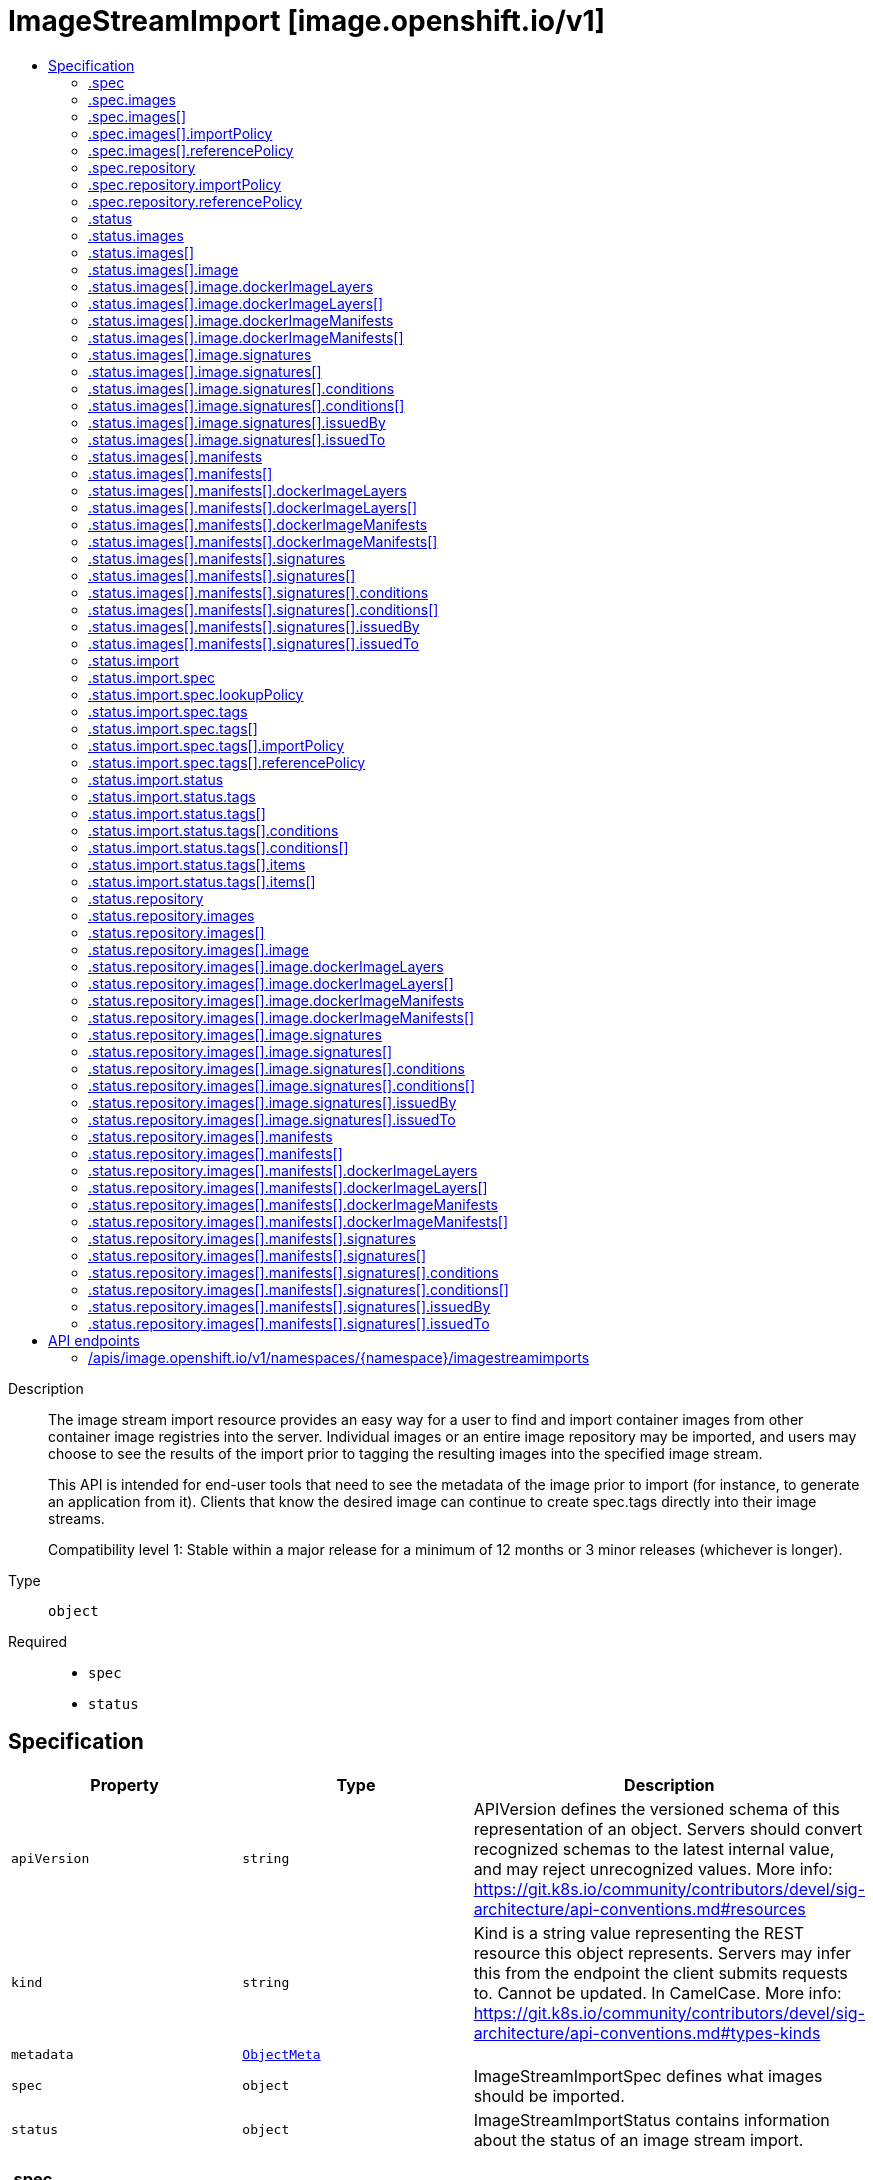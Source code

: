 // Automatically generated by 'openshift-apidocs-gen'. Do not edit.
:_mod-docs-content-type: ASSEMBLY
[id="imagestreamimport-image-openshift-io-v1"]
= ImageStreamImport [image.openshift.io/v1]
:toc: macro
:toc-title:

toc::[]


Description::
+
--
The image stream import resource provides an easy way for a user to find and import container images from other container image registries into the server. Individual images or an entire image repository may be imported, and users may choose to see the results of the import prior to tagging the resulting images into the specified image stream.

This API is intended for end-user tools that need to see the metadata of the image prior to import (for instance, to generate an application from it). Clients that know the desired image can continue to create spec.tags directly into their image streams.

Compatibility level 1: Stable within a major release for a minimum of 12 months or 3 minor releases (whichever is longer).
--

Type::
  `object`

Required::
  - `spec`
  - `status`


== Specification

[cols="1,1,1",options="header"]
|===
| Property | Type | Description

| `apiVersion`
| `string`
| APIVersion defines the versioned schema of this representation of an object. Servers should convert recognized schemas to the latest internal value, and may reject unrecognized values. More info: https://git.k8s.io/community/contributors/devel/sig-architecture/api-conventions.md#resources

| `kind`
| `string`
| Kind is a string value representing the REST resource this object represents. Servers may infer this from the endpoint the client submits requests to. Cannot be updated. In CamelCase. More info: https://git.k8s.io/community/contributors/devel/sig-architecture/api-conventions.md#types-kinds

| `metadata`
| xref:../objects/index.adoc#io.k8s.apimachinery.pkg.apis.meta.v1.ObjectMeta[`ObjectMeta`]
| 

| `spec`
| `object`
| ImageStreamImportSpec defines what images should be imported.

| `status`
| `object`
| ImageStreamImportStatus contains information about the status of an image stream import.

|===
=== .spec
Description::
+
--
ImageStreamImportSpec defines what images should be imported.
--

Type::
  `object`

Required::
  - `import`



[cols="1,1,1",options="header"]
|===
| Property | Type | Description

| `images`
| `array`
| Images are a list of individual images to import.

| `images[]`
| `object`
| ImageImportSpec describes a request to import a specific image.

| `import`
| `boolean`
| Import indicates whether to perform an import - if so, the specified tags are set on the spec and status of the image stream defined by the type meta.

| `repository`
| `object`
| RepositoryImportSpec describes a request to import images from a container image repository.

|===
=== .spec.images
Description::
+
--
Images are a list of individual images to import.
--

Type::
  `array`




=== .spec.images[]
Description::
+
--
ImageImportSpec describes a request to import a specific image.
--

Type::
  `object`

Required::
  - `from`



[cols="1,1,1",options="header"]
|===
| Property | Type | Description

| `from`
| xref:../objects/index.adoc#io.k8s.api.core.v1.ObjectReference[`ObjectReference`]
| From is the source of an image to import; only kind DockerImage is allowed

| `importPolicy`
| `object`
| TagImportPolicy controls how images related to this tag will be imported.

| `includeManifest`
| `boolean`
| IncludeManifest determines if the manifest for each image is returned in the response

| `referencePolicy`
| `object`
| TagReferencePolicy describes how pull-specs for images in this image stream tag are generated when image change triggers in deployment configs or builds are resolved. This allows the image stream author to control how images are accessed.

| `to`
| xref:../objects/index.adoc#io.k8s.api.core.v1.LocalObjectReference[`LocalObjectReference`]
| To is a tag in the current image stream to assign the imported image to, if name is not specified the default tag from from.name will be used

|===
=== .spec.images[].importPolicy
Description::
+
--
TagImportPolicy controls how images related to this tag will be imported.
--

Type::
  `object`




[cols="1,1,1",options="header"]
|===
| Property | Type | Description

| `importMode`
| `string`
| ImportMode describes how to import an image manifest.

| `insecure`
| `boolean`
| Insecure is true if the server may bypass certificate verification or connect directly over HTTP during image import.

| `scheduled`
| `boolean`
| Scheduled indicates to the server that this tag should be periodically checked to ensure it is up to date, and imported

|===
=== .spec.images[].referencePolicy
Description::
+
--
TagReferencePolicy describes how pull-specs for images in this image stream tag are generated when image change triggers in deployment configs or builds are resolved. This allows the image stream author to control how images are accessed.
--

Type::
  `object`

Required::
  - `type`



[cols="1,1,1",options="header"]
|===
| Property | Type | Description

| `type`
| `string`
| Type determines how the image pull spec should be transformed when the image stream tag is used in deployment config triggers or new builds. The default value is `Source`, indicating the original location of the image should be used (if imported). The user may also specify `Local`, indicating that the pull spec should point to the integrated container image registry and leverage the registry's ability to proxy the pull to an upstream registry. `Local` allows the credentials used to pull this image to be managed from the image stream's namespace, so others on the platform can access a remote image but have no access to the remote secret. It also allows the image layers to be mirrored into the local registry which the images can still be pulled even if the upstream registry is unavailable.

|===
=== .spec.repository
Description::
+
--
RepositoryImportSpec describes a request to import images from a container image repository.
--

Type::
  `object`

Required::
  - `from`



[cols="1,1,1",options="header"]
|===
| Property | Type | Description

| `from`
| xref:../objects/index.adoc#io.k8s.api.core.v1.ObjectReference[`ObjectReference`]
| From is the source for the image repository to import; only kind DockerImage and a name of a container image repository is allowed

| `importPolicy`
| `object`
| TagImportPolicy controls how images related to this tag will be imported.

| `includeManifest`
| `boolean`
| IncludeManifest determines if the manifest for each image is returned in the response

| `referencePolicy`
| `object`
| TagReferencePolicy describes how pull-specs for images in this image stream tag are generated when image change triggers in deployment configs or builds are resolved. This allows the image stream author to control how images are accessed.

|===
=== .spec.repository.importPolicy
Description::
+
--
TagImportPolicy controls how images related to this tag will be imported.
--

Type::
  `object`




[cols="1,1,1",options="header"]
|===
| Property | Type | Description

| `importMode`
| `string`
| ImportMode describes how to import an image manifest.

| `insecure`
| `boolean`
| Insecure is true if the server may bypass certificate verification or connect directly over HTTP during image import.

| `scheduled`
| `boolean`
| Scheduled indicates to the server that this tag should be periodically checked to ensure it is up to date, and imported

|===
=== .spec.repository.referencePolicy
Description::
+
--
TagReferencePolicy describes how pull-specs for images in this image stream tag are generated when image change triggers in deployment configs or builds are resolved. This allows the image stream author to control how images are accessed.
--

Type::
  `object`

Required::
  - `type`



[cols="1,1,1",options="header"]
|===
| Property | Type | Description

| `type`
| `string`
| Type determines how the image pull spec should be transformed when the image stream tag is used in deployment config triggers or new builds. The default value is `Source`, indicating the original location of the image should be used (if imported). The user may also specify `Local`, indicating that the pull spec should point to the integrated container image registry and leverage the registry's ability to proxy the pull to an upstream registry. `Local` allows the credentials used to pull this image to be managed from the image stream's namespace, so others on the platform can access a remote image but have no access to the remote secret. It also allows the image layers to be mirrored into the local registry which the images can still be pulled even if the upstream registry is unavailable.

|===
=== .status
Description::
+
--
ImageStreamImportStatus contains information about the status of an image stream import.
--

Type::
  `object`




[cols="1,1,1",options="header"]
|===
| Property | Type | Description

| `images`
| `array`
| Images is set with the result of importing spec.images

| `images[]`
| `object`
| ImageImportStatus describes the result of an image import.

| `import`
| `object`
| An ImageStream stores a mapping of tags to images, metadata overrides that are applied when images are tagged in a stream, and an optional reference to a container image repository on a registry. Users typically update the spec.tags field to point to external images which are imported from container registries using credentials in your namespace with the pull secret type, or to existing image stream tags and images which are immediately accessible for tagging or pulling. The history of images applied to a tag is visible in the status.tags field and any user who can view an image stream is allowed to tag that image into their own image streams. Access to pull images from the integrated registry is granted by having the "get imagestreams/layers" permission on a given image stream. Users may remove a tag by deleting the imagestreamtag resource, which causes both spec and status for that tag to be removed. Image stream history is retained until an administrator runs the prune operation, which removes references that are no longer in use. To preserve a historical image, ensure there is a tag in spec pointing to that image by its digest.

Compatibility level 1: Stable within a major release for a minimum of 12 months or 3 minor releases (whichever is longer).

| `repository`
| `object`
| RepositoryImportStatus describes the result of an image repository import

|===
=== .status.images
Description::
+
--
Images is set with the result of importing spec.images
--

Type::
  `array`




=== .status.images[]
Description::
+
--
ImageImportStatus describes the result of an image import.
--

Type::
  `object`

Required::
  - `status`



[cols="1,1,1",options="header"]
|===
| Property | Type | Description

| `image`
| `object`
| Image is an immutable representation of a container image and metadata at a point in time. Images are named by taking a hash of their contents (metadata and content) and any change in format, content, or metadata results in a new name. The images resource is primarily for use by cluster administrators and integrations like the cluster image registry - end users instead access images via the imagestreamtags or imagestreamimages resources. While image metadata is stored in the API, any integration that implements the container image registry API must provide its own storage for the raw manifest data, image config, and layer contents.

Compatibility level 1: Stable within a major release for a minimum of 12 months or 3 minor releases (whichever is longer).

| `manifests`
| `array`
| Manifests holds sub-manifests metadata when importing a manifest list

| `manifests[]`
| `object`
| Image is an immutable representation of a container image and metadata at a point in time. Images are named by taking a hash of their contents (metadata and content) and any change in format, content, or metadata results in a new name. The images resource is primarily for use by cluster administrators and integrations like the cluster image registry - end users instead access images via the imagestreamtags or imagestreamimages resources. While image metadata is stored in the API, any integration that implements the container image registry API must provide its own storage for the raw manifest data, image config, and layer contents.

Compatibility level 1: Stable within a major release for a minimum of 12 months or 3 minor releases (whichever is longer).

| `status`
| xref:../objects/index.adoc#io.k8s.apimachinery.pkg.apis.meta.v1.Status[`Status`]
| Status is the status of the image import, including errors encountered while retrieving the image

| `tag`
| `string`
| Tag is the tag this image was located under, if any

|===
=== .status.images[].image
Description::
+
--
Image is an immutable representation of a container image and metadata at a point in time. Images are named by taking a hash of their contents (metadata and content) and any change in format, content, or metadata results in a new name. The images resource is primarily for use by cluster administrators and integrations like the cluster image registry - end users instead access images via the imagestreamtags or imagestreamimages resources. While image metadata is stored in the API, any integration that implements the container image registry API must provide its own storage for the raw manifest data, image config, and layer contents.

Compatibility level 1: Stable within a major release for a minimum of 12 months or 3 minor releases (whichever is longer).
--

Type::
  `object`




[cols="1,1,1",options="header"]
|===
| Property | Type | Description

| `apiVersion`
| `string`
| APIVersion defines the versioned schema of this representation of an object. Servers should convert recognized schemas to the latest internal value, and may reject unrecognized values. More info: https://git.k8s.io/community/contributors/devel/sig-architecture/api-conventions.md#resources

| `dockerImageConfig`
| `string`
| DockerImageConfig is a JSON blob that the runtime uses to set up the container. This is a part of manifest schema v2. Will not be set when the image represents a manifest list.

| `dockerImageLayers`
| `array`
| DockerImageLayers represents the layers in the image. May not be set if the image does not define that data or if the image represents a manifest list.

| `dockerImageLayers[]`
| `object`
| ImageLayer represents a single layer of the image. Some images may have multiple layers. Some may have none.

| `dockerImageManifest`
| `string`
| DockerImageManifest is the raw JSON of the manifest

| `dockerImageManifestMediaType`
| `string`
| DockerImageManifestMediaType specifies the mediaType of manifest. This is a part of manifest schema v2.

| `dockerImageManifests`
| `array`
| DockerImageManifests holds information about sub-manifests when the image represents a manifest list. When this field is present, no DockerImageLayers should be specified.

| `dockerImageManifests[]`
| `object`
| ImageManifest represents sub-manifests of a manifest list. The Digest field points to a regular Image object.

| `dockerImageMetadata`
| xref:../objects/index.adoc#io.k8s.apimachinery.pkg.runtime.RawExtension[`RawExtension`]
| DockerImageMetadata contains metadata about this image

| `dockerImageMetadataVersion`
| `string`
| DockerImageMetadataVersion conveys the version of the object, which if empty defaults to "1.0"

| `dockerImageReference`
| `string`
| DockerImageReference is the string that can be used to pull this image.

| `dockerImageSignatures`
| `array (string)`
| DockerImageSignatures provides the signatures as opaque blobs. This is a part of manifest schema v1.

| `kind`
| `string`
| Kind is a string value representing the REST resource this object represents. Servers may infer this from the endpoint the client submits requests to. Cannot be updated. In CamelCase. More info: https://git.k8s.io/community/contributors/devel/sig-architecture/api-conventions.md#types-kinds

| `metadata`
| xref:../objects/index.adoc#io.k8s.apimachinery.pkg.apis.meta.v1.ObjectMeta[`ObjectMeta`]
| 

| `signatures`
| `array`
| Signatures holds all signatures of the image.

| `signatures[]`
| `object`
| ImageSignature holds a signature of an image. It allows to verify image identity and possibly other claims as long as the signature is trusted. Based on this information it is possible to restrict runnable images to those matching cluster-wide policy. Mandatory fields should be parsed by clients doing image verification. The others are parsed from signature's content by the server. They serve just an informative purpose.

Compatibility level 1: Stable within a major release for a minimum of 12 months or 3 minor releases (whichever is longer).

|===
=== .status.images[].image.dockerImageLayers
Description::
+
--
DockerImageLayers represents the layers in the image. May not be set if the image does not define that data or if the image represents a manifest list.
--

Type::
  `array`




=== .status.images[].image.dockerImageLayers[]
Description::
+
--
ImageLayer represents a single layer of the image. Some images may have multiple layers. Some may have none.
--

Type::
  `object`

Required::
  - `name`
  - `size`
  - `mediaType`



[cols="1,1,1",options="header"]
|===
| Property | Type | Description

| `mediaType`
| `string`
| MediaType of the referenced object.

| `name`
| `string`
| Name of the layer as defined by the underlying store.

| `size`
| `integer`
| Size of the layer in bytes as defined by the underlying store.

|===
=== .status.images[].image.dockerImageManifests
Description::
+
--
DockerImageManifests holds information about sub-manifests when the image represents a manifest list. When this field is present, no DockerImageLayers should be specified.
--

Type::
  `array`




=== .status.images[].image.dockerImageManifests[]
Description::
+
--
ImageManifest represents sub-manifests of a manifest list. The Digest field points to a regular Image object.
--

Type::
  `object`

Required::
  - `digest`
  - `mediaType`
  - `manifestSize`
  - `architecture`
  - `os`



[cols="1,1,1",options="header"]
|===
| Property | Type | Description

| `architecture`
| `string`
| Architecture specifies the supported CPU architecture, for example `amd64` or `ppc64le`.

| `digest`
| `string`
| Digest is the unique identifier for the manifest. It refers to an Image object.

| `manifestSize`
| `integer`
| ManifestSize represents the size of the raw object contents, in bytes.

| `mediaType`
| `string`
| MediaType defines the type of the manifest, possible values are application/vnd.oci.image.manifest.v1+json, application/vnd.docker.distribution.manifest.v2+json or application/vnd.docker.distribution.manifest.v1+json.

| `os`
| `string`
| OS specifies the operating system, for example `linux`.

| `variant`
| `string`
| Variant is an optional field repreenting a variant of the CPU, for example v6 to specify a particular CPU variant of the ARM CPU.

|===
=== .status.images[].image.signatures
Description::
+
--
Signatures holds all signatures of the image.
--

Type::
  `array`




=== .status.images[].image.signatures[]
Description::
+
--
ImageSignature holds a signature of an image. It allows to verify image identity and possibly other claims as long as the signature is trusted. Based on this information it is possible to restrict runnable images to those matching cluster-wide policy. Mandatory fields should be parsed by clients doing image verification. The others are parsed from signature's content by the server. They serve just an informative purpose.

Compatibility level 1: Stable within a major release for a minimum of 12 months or 3 minor releases (whichever is longer).
--

Type::
  `object`

Required::
  - `type`
  - `content`



[cols="1,1,1",options="header"]
|===
| Property | Type | Description

| `apiVersion`
| `string`
| APIVersion defines the versioned schema of this representation of an object. Servers should convert recognized schemas to the latest internal value, and may reject unrecognized values. More info: https://git.k8s.io/community/contributors/devel/sig-architecture/api-conventions.md#resources

| `conditions`
| `array`
| Conditions represent the latest available observations of a signature's current state.

| `conditions[]`
| `object`
| SignatureCondition describes an image signature condition of particular kind at particular probe time.

| `content`
| `string`
| Required: An opaque binary string which is an image's signature.

| `created`
| xref:../objects/index.adoc#io.k8s.apimachinery.pkg.apis.meta.v1.Time[`Time`]
| If specified, it is the time of signature's creation.

| `imageIdentity`
| `string`
| A human readable string representing image's identity. It could be a product name and version, or an image pull spec (e.g. "registry.access.redhat.com/rhel7/rhel:7.2").

| `issuedBy`
| `object`
| SignatureIssuer holds information about an issuer of signing certificate or key.

| `issuedTo`
| `object`
| SignatureSubject holds information about a person or entity who created the signature.

| `kind`
| `string`
| Kind is a string value representing the REST resource this object represents. Servers may infer this from the endpoint the client submits requests to. Cannot be updated. In CamelCase. More info: https://git.k8s.io/community/contributors/devel/sig-architecture/api-conventions.md#types-kinds

| `metadata`
| xref:../objects/index.adoc#io.k8s.apimachinery.pkg.apis.meta.v1.ObjectMeta[`ObjectMeta`]
| 

| `signedClaims`
| `object (string)`
| Contains claims from the signature.

| `type`
| `string`
| Required: Describes a type of stored blob.

|===
=== .status.images[].image.signatures[].conditions
Description::
+
--
Conditions represent the latest available observations of a signature's current state.
--

Type::
  `array`




=== .status.images[].image.signatures[].conditions[]
Description::
+
--
SignatureCondition describes an image signature condition of particular kind at particular probe time.
--

Type::
  `object`

Required::
  - `type`
  - `status`



[cols="1,1,1",options="header"]
|===
| Property | Type | Description

| `lastProbeTime`
| xref:../objects/index.adoc#io.k8s.apimachinery.pkg.apis.meta.v1.Time[`Time`]
| Last time the condition was checked.

| `lastTransitionTime`
| xref:../objects/index.adoc#io.k8s.apimachinery.pkg.apis.meta.v1.Time[`Time`]
| Last time the condition transit from one status to another.

| `message`
| `string`
| Human readable message indicating details about last transition.

| `reason`
| `string`
| (brief) reason for the condition's last transition.

| `status`
| `string`
| Status of the condition, one of True, False, Unknown.

| `type`
| `string`
| Type of signature condition, Complete or Failed.

|===
=== .status.images[].image.signatures[].issuedBy
Description::
+
--
SignatureIssuer holds information about an issuer of signing certificate or key.
--

Type::
  `object`




[cols="1,1,1",options="header"]
|===
| Property | Type | Description

| `commonName`
| `string`
| Common name (e.g. openshift-signing-service).

| `organization`
| `string`
| Organization name.

|===
=== .status.images[].image.signatures[].issuedTo
Description::
+
--
SignatureSubject holds information about a person or entity who created the signature.
--

Type::
  `object`

Required::
  - `publicKeyID`



[cols="1,1,1",options="header"]
|===
| Property | Type | Description

| `commonName`
| `string`
| Common name (e.g. openshift-signing-service).

| `organization`
| `string`
| Organization name.

| `publicKeyID`
| `string`
| If present, it is a human readable key id of public key belonging to the subject used to verify image signature. It should contain at least 64 lowest bits of public key's fingerprint (e.g. 0x685ebe62bf278440).

|===
=== .status.images[].manifests
Description::
+
--
Manifests holds sub-manifests metadata when importing a manifest list
--

Type::
  `array`




=== .status.images[].manifests[]
Description::
+
--
Image is an immutable representation of a container image and metadata at a point in time. Images are named by taking a hash of their contents (metadata and content) and any change in format, content, or metadata results in a new name. The images resource is primarily for use by cluster administrators and integrations like the cluster image registry - end users instead access images via the imagestreamtags or imagestreamimages resources. While image metadata is stored in the API, any integration that implements the container image registry API must provide its own storage for the raw manifest data, image config, and layer contents.

Compatibility level 1: Stable within a major release for a minimum of 12 months or 3 minor releases (whichever is longer).
--

Type::
  `object`




[cols="1,1,1",options="header"]
|===
| Property | Type | Description

| `apiVersion`
| `string`
| APIVersion defines the versioned schema of this representation of an object. Servers should convert recognized schemas to the latest internal value, and may reject unrecognized values. More info: https://git.k8s.io/community/contributors/devel/sig-architecture/api-conventions.md#resources

| `dockerImageConfig`
| `string`
| DockerImageConfig is a JSON blob that the runtime uses to set up the container. This is a part of manifest schema v2. Will not be set when the image represents a manifest list.

| `dockerImageLayers`
| `array`
| DockerImageLayers represents the layers in the image. May not be set if the image does not define that data or if the image represents a manifest list.

| `dockerImageLayers[]`
| `object`
| ImageLayer represents a single layer of the image. Some images may have multiple layers. Some may have none.

| `dockerImageManifest`
| `string`
| DockerImageManifest is the raw JSON of the manifest

| `dockerImageManifestMediaType`
| `string`
| DockerImageManifestMediaType specifies the mediaType of manifest. This is a part of manifest schema v2.

| `dockerImageManifests`
| `array`
| DockerImageManifests holds information about sub-manifests when the image represents a manifest list. When this field is present, no DockerImageLayers should be specified.

| `dockerImageManifests[]`
| `object`
| ImageManifest represents sub-manifests of a manifest list. The Digest field points to a regular Image object.

| `dockerImageMetadata`
| xref:../objects/index.adoc#io.k8s.apimachinery.pkg.runtime.RawExtension[`RawExtension`]
| DockerImageMetadata contains metadata about this image

| `dockerImageMetadataVersion`
| `string`
| DockerImageMetadataVersion conveys the version of the object, which if empty defaults to "1.0"

| `dockerImageReference`
| `string`
| DockerImageReference is the string that can be used to pull this image.

| `dockerImageSignatures`
| `array (string)`
| DockerImageSignatures provides the signatures as opaque blobs. This is a part of manifest schema v1.

| `kind`
| `string`
| Kind is a string value representing the REST resource this object represents. Servers may infer this from the endpoint the client submits requests to. Cannot be updated. In CamelCase. More info: https://git.k8s.io/community/contributors/devel/sig-architecture/api-conventions.md#types-kinds

| `metadata`
| xref:../objects/index.adoc#io.k8s.apimachinery.pkg.apis.meta.v1.ObjectMeta[`ObjectMeta`]
| 

| `signatures`
| `array`
| Signatures holds all signatures of the image.

| `signatures[]`
| `object`
| ImageSignature holds a signature of an image. It allows to verify image identity and possibly other claims as long as the signature is trusted. Based on this information it is possible to restrict runnable images to those matching cluster-wide policy. Mandatory fields should be parsed by clients doing image verification. The others are parsed from signature's content by the server. They serve just an informative purpose.

Compatibility level 1: Stable within a major release for a minimum of 12 months or 3 minor releases (whichever is longer).

|===
=== .status.images[].manifests[].dockerImageLayers
Description::
+
--
DockerImageLayers represents the layers in the image. May not be set if the image does not define that data or if the image represents a manifest list.
--

Type::
  `array`




=== .status.images[].manifests[].dockerImageLayers[]
Description::
+
--
ImageLayer represents a single layer of the image. Some images may have multiple layers. Some may have none.
--

Type::
  `object`

Required::
  - `name`
  - `size`
  - `mediaType`



[cols="1,1,1",options="header"]
|===
| Property | Type | Description

| `mediaType`
| `string`
| MediaType of the referenced object.

| `name`
| `string`
| Name of the layer as defined by the underlying store.

| `size`
| `integer`
| Size of the layer in bytes as defined by the underlying store.

|===
=== .status.images[].manifests[].dockerImageManifests
Description::
+
--
DockerImageManifests holds information about sub-manifests when the image represents a manifest list. When this field is present, no DockerImageLayers should be specified.
--

Type::
  `array`




=== .status.images[].manifests[].dockerImageManifests[]
Description::
+
--
ImageManifest represents sub-manifests of a manifest list. The Digest field points to a regular Image object.
--

Type::
  `object`

Required::
  - `digest`
  - `mediaType`
  - `manifestSize`
  - `architecture`
  - `os`



[cols="1,1,1",options="header"]
|===
| Property | Type | Description

| `architecture`
| `string`
| Architecture specifies the supported CPU architecture, for example `amd64` or `ppc64le`.

| `digest`
| `string`
| Digest is the unique identifier for the manifest. It refers to an Image object.

| `manifestSize`
| `integer`
| ManifestSize represents the size of the raw object contents, in bytes.

| `mediaType`
| `string`
| MediaType defines the type of the manifest, possible values are application/vnd.oci.image.manifest.v1+json, application/vnd.docker.distribution.manifest.v2+json or application/vnd.docker.distribution.manifest.v1+json.

| `os`
| `string`
| OS specifies the operating system, for example `linux`.

| `variant`
| `string`
| Variant is an optional field repreenting a variant of the CPU, for example v6 to specify a particular CPU variant of the ARM CPU.

|===
=== .status.images[].manifests[].signatures
Description::
+
--
Signatures holds all signatures of the image.
--

Type::
  `array`




=== .status.images[].manifests[].signatures[]
Description::
+
--
ImageSignature holds a signature of an image. It allows to verify image identity and possibly other claims as long as the signature is trusted. Based on this information it is possible to restrict runnable images to those matching cluster-wide policy. Mandatory fields should be parsed by clients doing image verification. The others are parsed from signature's content by the server. They serve just an informative purpose.

Compatibility level 1: Stable within a major release for a minimum of 12 months or 3 minor releases (whichever is longer).
--

Type::
  `object`

Required::
  - `type`
  - `content`



[cols="1,1,1",options="header"]
|===
| Property | Type | Description

| `apiVersion`
| `string`
| APIVersion defines the versioned schema of this representation of an object. Servers should convert recognized schemas to the latest internal value, and may reject unrecognized values. More info: https://git.k8s.io/community/contributors/devel/sig-architecture/api-conventions.md#resources

| `conditions`
| `array`
| Conditions represent the latest available observations of a signature's current state.

| `conditions[]`
| `object`
| SignatureCondition describes an image signature condition of particular kind at particular probe time.

| `content`
| `string`
| Required: An opaque binary string which is an image's signature.

| `created`
| xref:../objects/index.adoc#io.k8s.apimachinery.pkg.apis.meta.v1.Time[`Time`]
| If specified, it is the time of signature's creation.

| `imageIdentity`
| `string`
| A human readable string representing image's identity. It could be a product name and version, or an image pull spec (e.g. "registry.access.redhat.com/rhel7/rhel:7.2").

| `issuedBy`
| `object`
| SignatureIssuer holds information about an issuer of signing certificate or key.

| `issuedTo`
| `object`
| SignatureSubject holds information about a person or entity who created the signature.

| `kind`
| `string`
| Kind is a string value representing the REST resource this object represents. Servers may infer this from the endpoint the client submits requests to. Cannot be updated. In CamelCase. More info: https://git.k8s.io/community/contributors/devel/sig-architecture/api-conventions.md#types-kinds

| `metadata`
| xref:../objects/index.adoc#io.k8s.apimachinery.pkg.apis.meta.v1.ObjectMeta[`ObjectMeta`]
| 

| `signedClaims`
| `object (string)`
| Contains claims from the signature.

| `type`
| `string`
| Required: Describes a type of stored blob.

|===
=== .status.images[].manifests[].signatures[].conditions
Description::
+
--
Conditions represent the latest available observations of a signature's current state.
--

Type::
  `array`




=== .status.images[].manifests[].signatures[].conditions[]
Description::
+
--
SignatureCondition describes an image signature condition of particular kind at particular probe time.
--

Type::
  `object`

Required::
  - `type`
  - `status`



[cols="1,1,1",options="header"]
|===
| Property | Type | Description

| `lastProbeTime`
| xref:../objects/index.adoc#io.k8s.apimachinery.pkg.apis.meta.v1.Time[`Time`]
| Last time the condition was checked.

| `lastTransitionTime`
| xref:../objects/index.adoc#io.k8s.apimachinery.pkg.apis.meta.v1.Time[`Time`]
| Last time the condition transit from one status to another.

| `message`
| `string`
| Human readable message indicating details about last transition.

| `reason`
| `string`
| (brief) reason for the condition's last transition.

| `status`
| `string`
| Status of the condition, one of True, False, Unknown.

| `type`
| `string`
| Type of signature condition, Complete or Failed.

|===
=== .status.images[].manifests[].signatures[].issuedBy
Description::
+
--
SignatureIssuer holds information about an issuer of signing certificate or key.
--

Type::
  `object`




[cols="1,1,1",options="header"]
|===
| Property | Type | Description

| `commonName`
| `string`
| Common name (e.g. openshift-signing-service).

| `organization`
| `string`
| Organization name.

|===
=== .status.images[].manifests[].signatures[].issuedTo
Description::
+
--
SignatureSubject holds information about a person or entity who created the signature.
--

Type::
  `object`

Required::
  - `publicKeyID`



[cols="1,1,1",options="header"]
|===
| Property | Type | Description

| `commonName`
| `string`
| Common name (e.g. openshift-signing-service).

| `organization`
| `string`
| Organization name.

| `publicKeyID`
| `string`
| If present, it is a human readable key id of public key belonging to the subject used to verify image signature. It should contain at least 64 lowest bits of public key's fingerprint (e.g. 0x685ebe62bf278440).

|===
=== .status.import
Description::
+
--
An ImageStream stores a mapping of tags to images, metadata overrides that are applied when images are tagged in a stream, and an optional reference to a container image repository on a registry. Users typically update the spec.tags field to point to external images which are imported from container registries using credentials in your namespace with the pull secret type, or to existing image stream tags and images which are immediately accessible for tagging or pulling. The history of images applied to a tag is visible in the status.tags field and any user who can view an image stream is allowed to tag that image into their own image streams. Access to pull images from the integrated registry is granted by having the "get imagestreams/layers" permission on a given image stream. Users may remove a tag by deleting the imagestreamtag resource, which causes both spec and status for that tag to be removed. Image stream history is retained until an administrator runs the prune operation, which removes references that are no longer in use. To preserve a historical image, ensure there is a tag in spec pointing to that image by its digest.

Compatibility level 1: Stable within a major release for a minimum of 12 months or 3 minor releases (whichever is longer).
--

Type::
  `object`




[cols="1,1,1",options="header"]
|===
| Property | Type | Description

| `apiVersion`
| `string`
| APIVersion defines the versioned schema of this representation of an object. Servers should convert recognized schemas to the latest internal value, and may reject unrecognized values. More info: https://git.k8s.io/community/contributors/devel/sig-architecture/api-conventions.md#resources

| `kind`
| `string`
| Kind is a string value representing the REST resource this object represents. Servers may infer this from the endpoint the client submits requests to. Cannot be updated. In CamelCase. More info: https://git.k8s.io/community/contributors/devel/sig-architecture/api-conventions.md#types-kinds

| `metadata`
| xref:../objects/index.adoc#io.k8s.apimachinery.pkg.apis.meta.v1.ObjectMeta[`ObjectMeta`]
| 

| `spec`
| `object`
| ImageStreamSpec represents options for ImageStreams.

| `status`
| `object`
| ImageStreamStatus contains information about the state of this image stream.

|===
=== .status.import.spec
Description::
+
--
ImageStreamSpec represents options for ImageStreams.
--

Type::
  `object`




[cols="1,1,1",options="header"]
|===
| Property | Type | Description

| `dockerImageRepository`
| `string`
| dockerImageRepository is optional, if specified this stream is backed by a container repository on this server Deprecated: This field is deprecated as of v3.7 and will be removed in a future release. Specify the source for the tags to be imported in each tag via the spec.tags.from reference instead.

| `lookupPolicy`
| `object`
| ImageLookupPolicy describes how an image stream can be used to override the image references used by pods, builds, and other resources in a namespace.

| `tags`
| `array`
| tags map arbitrary string values to specific image locators

| `tags[]`
| `object`
| TagReference specifies optional annotations for images using this tag and an optional reference to an ImageStreamTag, ImageStreamImage, or DockerImage this tag should track.

|===
=== .status.import.spec.lookupPolicy
Description::
+
--
ImageLookupPolicy describes how an image stream can be used to override the image references used by pods, builds, and other resources in a namespace.
--

Type::
  `object`

Required::
  - `local`



[cols="1,1,1",options="header"]
|===
| Property | Type | Description

| `local`
| `boolean`
| local will change the docker short image references (like "mysql" or "php:latest") on objects in this namespace to the image ID whenever they match this image stream, instead of reaching out to a remote registry. The name will be fully qualified to an image ID if found. The tag's referencePolicy is taken into account on the replaced value. Only works within the current namespace.

|===
=== .status.import.spec.tags
Description::
+
--
tags map arbitrary string values to specific image locators
--

Type::
  `array`




=== .status.import.spec.tags[]
Description::
+
--
TagReference specifies optional annotations for images using this tag and an optional reference to an ImageStreamTag, ImageStreamImage, or DockerImage this tag should track.
--

Type::
  `object`

Required::
  - `name`



[cols="1,1,1",options="header"]
|===
| Property | Type | Description

| `annotations`
| `object (string)`
| Optional; if specified, annotations that are applied to images retrieved via ImageStreamTags.

| `from`
| xref:../objects/index.adoc#io.k8s.api.core.v1.ObjectReference[`ObjectReference`]
| Optional; if specified, a reference to another image that this tag should point to. Valid values are ImageStreamTag, ImageStreamImage, and DockerImage.  ImageStreamTag references can only reference a tag within this same ImageStream.

| `generation`
| `integer`
| Generation is a counter that tracks mutations to the spec tag (user intent). When a tag reference is changed the generation is set to match the current stream generation (which is incremented every time spec is changed). Other processes in the system like the image importer observe that the generation of spec tag is newer than the generation recorded in the status and use that as a trigger to import the newest remote tag. To trigger a new import, clients may set this value to zero which will reset the generation to the latest stream generation. Legacy clients will send this value as nil which will be merged with the current tag generation.

| `importPolicy`
| `object`
| TagImportPolicy controls how images related to this tag will be imported.

| `name`
| `string`
| Name of the tag

| `reference`
| `boolean`
| Reference states if the tag will be imported. Default value is false, which means the tag will be imported.

| `referencePolicy`
| `object`
| TagReferencePolicy describes how pull-specs for images in this image stream tag are generated when image change triggers in deployment configs or builds are resolved. This allows the image stream author to control how images are accessed.

|===
=== .status.import.spec.tags[].importPolicy
Description::
+
--
TagImportPolicy controls how images related to this tag will be imported.
--

Type::
  `object`




[cols="1,1,1",options="header"]
|===
| Property | Type | Description

| `importMode`
| `string`
| ImportMode describes how to import an image manifest.

| `insecure`
| `boolean`
| Insecure is true if the server may bypass certificate verification or connect directly over HTTP during image import.

| `scheduled`
| `boolean`
| Scheduled indicates to the server that this tag should be periodically checked to ensure it is up to date, and imported

|===
=== .status.import.spec.tags[].referencePolicy
Description::
+
--
TagReferencePolicy describes how pull-specs for images in this image stream tag are generated when image change triggers in deployment configs or builds are resolved. This allows the image stream author to control how images are accessed.
--

Type::
  `object`

Required::
  - `type`



[cols="1,1,1",options="header"]
|===
| Property | Type | Description

| `type`
| `string`
| Type determines how the image pull spec should be transformed when the image stream tag is used in deployment config triggers or new builds. The default value is `Source`, indicating the original location of the image should be used (if imported). The user may also specify `Local`, indicating that the pull spec should point to the integrated container image registry and leverage the registry's ability to proxy the pull to an upstream registry. `Local` allows the credentials used to pull this image to be managed from the image stream's namespace, so others on the platform can access a remote image but have no access to the remote secret. It also allows the image layers to be mirrored into the local registry which the images can still be pulled even if the upstream registry is unavailable.

|===
=== .status.import.status
Description::
+
--
ImageStreamStatus contains information about the state of this image stream.
--

Type::
  `object`

Required::
  - `dockerImageRepository`



[cols="1,1,1",options="header"]
|===
| Property | Type | Description

| `dockerImageRepository`
| `string`
| DockerImageRepository represents the effective location this stream may be accessed at. May be empty until the server determines where the repository is located

| `publicDockerImageRepository`
| `string`
| PublicDockerImageRepository represents the public location from where the image can be pulled outside the cluster. This field may be empty if the administrator has not exposed the integrated registry externally.

| `tags`
| `array`
| Tags are a historical record of images associated with each tag. The first entry in the TagEvent array is the currently tagged image.

| `tags[]`
| `object`
| NamedTagEventList relates a tag to its image history.

|===
=== .status.import.status.tags
Description::
+
--
Tags are a historical record of images associated with each tag. The first entry in the TagEvent array is the currently tagged image.
--

Type::
  `array`




=== .status.import.status.tags[]
Description::
+
--
NamedTagEventList relates a tag to its image history.
--

Type::
  `object`

Required::
  - `tag`
  - `items`



[cols="1,1,1",options="header"]
|===
| Property | Type | Description

| `conditions`
| `array`
| Conditions is an array of conditions that apply to the tag event list.

| `conditions[]`
| `object`
| TagEventCondition contains condition information for a tag event.

| `items`
| `array`
| Standard object's metadata.

| `items[]`
| `object`
| TagEvent is used by ImageStreamStatus to keep a historical record of images associated with a tag.

| `tag`
| `string`
| Tag is the tag for which the history is recorded

|===
=== .status.import.status.tags[].conditions
Description::
+
--
Conditions is an array of conditions that apply to the tag event list.
--

Type::
  `array`




=== .status.import.status.tags[].conditions[]
Description::
+
--
TagEventCondition contains condition information for a tag event.
--

Type::
  `object`

Required::
  - `type`
  - `status`
  - `generation`



[cols="1,1,1",options="header"]
|===
| Property | Type | Description

| `generation`
| `integer`
| Generation is the spec tag generation that this status corresponds to

| `lastTransitionTime`
| xref:../objects/index.adoc#io.k8s.apimachinery.pkg.apis.meta.v1.Time[`Time`]
| LastTransitionTIme is the time the condition transitioned from one status to another.

| `message`
| `string`
| Message is a human readable description of the details about last transition, complementing reason.

| `reason`
| `string`
| Reason is a brief machine readable explanation for the condition's last transition.

| `status`
| `string`
| Status of the condition, one of True, False, Unknown.

| `type`
| `string`
| Type of tag event condition, currently only ImportSuccess

|===
=== .status.import.status.tags[].items
Description::
+
--
Standard object's metadata.
--

Type::
  `array`




=== .status.import.status.tags[].items[]
Description::
+
--
TagEvent is used by ImageStreamStatus to keep a historical record of images associated with a tag.
--

Type::
  `object`

Required::
  - `created`
  - `dockerImageReference`
  - `image`
  - `generation`



[cols="1,1,1",options="header"]
|===
| Property | Type | Description

| `created`
| xref:../objects/index.adoc#io.k8s.apimachinery.pkg.apis.meta.v1.Time[`Time`]
| Created holds the time the TagEvent was created

| `dockerImageReference`
| `string`
| DockerImageReference is the string that can be used to pull this image

| `generation`
| `integer`
| Generation is the spec tag generation that resulted in this tag being updated

| `image`
| `string`
| Image is the image

|===
=== .status.repository
Description::
+
--
RepositoryImportStatus describes the result of an image repository import
--

Type::
  `object`




[cols="1,1,1",options="header"]
|===
| Property | Type | Description

| `additionalTags`
| `array (string)`
| AdditionalTags are tags that exist in the repository but were not imported because a maximum limit of automatic imports was applied.

| `images`
| `array`
| Images is a list of images successfully retrieved by the import of the repository.

| `images[]`
| `object`
| ImageImportStatus describes the result of an image import.

| `status`
| xref:../objects/index.adoc#io.k8s.apimachinery.pkg.apis.meta.v1.Status[`Status`]
| Status reflects whether any failure occurred during import

|===
=== .status.repository.images
Description::
+
--
Images is a list of images successfully retrieved by the import of the repository.
--

Type::
  `array`




=== .status.repository.images[]
Description::
+
--
ImageImportStatus describes the result of an image import.
--

Type::
  `object`

Required::
  - `status`



[cols="1,1,1",options="header"]
|===
| Property | Type | Description

| `image`
| `object`
| Image is an immutable representation of a container image and metadata at a point in time. Images are named by taking a hash of their contents (metadata and content) and any change in format, content, or metadata results in a new name. The images resource is primarily for use by cluster administrators and integrations like the cluster image registry - end users instead access images via the imagestreamtags or imagestreamimages resources. While image metadata is stored in the API, any integration that implements the container image registry API must provide its own storage for the raw manifest data, image config, and layer contents.

Compatibility level 1: Stable within a major release for a minimum of 12 months or 3 minor releases (whichever is longer).

| `manifests`
| `array`
| Manifests holds sub-manifests metadata when importing a manifest list

| `manifests[]`
| `object`
| Image is an immutable representation of a container image and metadata at a point in time. Images are named by taking a hash of their contents (metadata and content) and any change in format, content, or metadata results in a new name. The images resource is primarily for use by cluster administrators and integrations like the cluster image registry - end users instead access images via the imagestreamtags or imagestreamimages resources. While image metadata is stored in the API, any integration that implements the container image registry API must provide its own storage for the raw manifest data, image config, and layer contents.

Compatibility level 1: Stable within a major release for a minimum of 12 months or 3 minor releases (whichever is longer).

| `status`
| xref:../objects/index.adoc#io.k8s.apimachinery.pkg.apis.meta.v1.Status[`Status`]
| Status is the status of the image import, including errors encountered while retrieving the image

| `tag`
| `string`
| Tag is the tag this image was located under, if any

|===
=== .status.repository.images[].image
Description::
+
--
Image is an immutable representation of a container image and metadata at a point in time. Images are named by taking a hash of their contents (metadata and content) and any change in format, content, or metadata results in a new name. The images resource is primarily for use by cluster administrators and integrations like the cluster image registry - end users instead access images via the imagestreamtags or imagestreamimages resources. While image metadata is stored in the API, any integration that implements the container image registry API must provide its own storage for the raw manifest data, image config, and layer contents.

Compatibility level 1: Stable within a major release for a minimum of 12 months or 3 minor releases (whichever is longer).
--

Type::
  `object`




[cols="1,1,1",options="header"]
|===
| Property | Type | Description

| `apiVersion`
| `string`
| APIVersion defines the versioned schema of this representation of an object. Servers should convert recognized schemas to the latest internal value, and may reject unrecognized values. More info: https://git.k8s.io/community/contributors/devel/sig-architecture/api-conventions.md#resources

| `dockerImageConfig`
| `string`
| DockerImageConfig is a JSON blob that the runtime uses to set up the container. This is a part of manifest schema v2. Will not be set when the image represents a manifest list.

| `dockerImageLayers`
| `array`
| DockerImageLayers represents the layers in the image. May not be set if the image does not define that data or if the image represents a manifest list.

| `dockerImageLayers[]`
| `object`
| ImageLayer represents a single layer of the image. Some images may have multiple layers. Some may have none.

| `dockerImageManifest`
| `string`
| DockerImageManifest is the raw JSON of the manifest

| `dockerImageManifestMediaType`
| `string`
| DockerImageManifestMediaType specifies the mediaType of manifest. This is a part of manifest schema v2.

| `dockerImageManifests`
| `array`
| DockerImageManifests holds information about sub-manifests when the image represents a manifest list. When this field is present, no DockerImageLayers should be specified.

| `dockerImageManifests[]`
| `object`
| ImageManifest represents sub-manifests of a manifest list. The Digest field points to a regular Image object.

| `dockerImageMetadata`
| xref:../objects/index.adoc#io.k8s.apimachinery.pkg.runtime.RawExtension[`RawExtension`]
| DockerImageMetadata contains metadata about this image

| `dockerImageMetadataVersion`
| `string`
| DockerImageMetadataVersion conveys the version of the object, which if empty defaults to "1.0"

| `dockerImageReference`
| `string`
| DockerImageReference is the string that can be used to pull this image.

| `dockerImageSignatures`
| `array (string)`
| DockerImageSignatures provides the signatures as opaque blobs. This is a part of manifest schema v1.

| `kind`
| `string`
| Kind is a string value representing the REST resource this object represents. Servers may infer this from the endpoint the client submits requests to. Cannot be updated. In CamelCase. More info: https://git.k8s.io/community/contributors/devel/sig-architecture/api-conventions.md#types-kinds

| `metadata`
| xref:../objects/index.adoc#io.k8s.apimachinery.pkg.apis.meta.v1.ObjectMeta[`ObjectMeta`]
| 

| `signatures`
| `array`
| Signatures holds all signatures of the image.

| `signatures[]`
| `object`
| ImageSignature holds a signature of an image. It allows to verify image identity and possibly other claims as long as the signature is trusted. Based on this information it is possible to restrict runnable images to those matching cluster-wide policy. Mandatory fields should be parsed by clients doing image verification. The others are parsed from signature's content by the server. They serve just an informative purpose.

Compatibility level 1: Stable within a major release for a minimum of 12 months or 3 minor releases (whichever is longer).

|===
=== .status.repository.images[].image.dockerImageLayers
Description::
+
--
DockerImageLayers represents the layers in the image. May not be set if the image does not define that data or if the image represents a manifest list.
--

Type::
  `array`




=== .status.repository.images[].image.dockerImageLayers[]
Description::
+
--
ImageLayer represents a single layer of the image. Some images may have multiple layers. Some may have none.
--

Type::
  `object`

Required::
  - `name`
  - `size`
  - `mediaType`



[cols="1,1,1",options="header"]
|===
| Property | Type | Description

| `mediaType`
| `string`
| MediaType of the referenced object.

| `name`
| `string`
| Name of the layer as defined by the underlying store.

| `size`
| `integer`
| Size of the layer in bytes as defined by the underlying store.

|===
=== .status.repository.images[].image.dockerImageManifests
Description::
+
--
DockerImageManifests holds information about sub-manifests when the image represents a manifest list. When this field is present, no DockerImageLayers should be specified.
--

Type::
  `array`




=== .status.repository.images[].image.dockerImageManifests[]
Description::
+
--
ImageManifest represents sub-manifests of a manifest list. The Digest field points to a regular Image object.
--

Type::
  `object`

Required::
  - `digest`
  - `mediaType`
  - `manifestSize`
  - `architecture`
  - `os`



[cols="1,1,1",options="header"]
|===
| Property | Type | Description

| `architecture`
| `string`
| Architecture specifies the supported CPU architecture, for example `amd64` or `ppc64le`.

| `digest`
| `string`
| Digest is the unique identifier for the manifest. It refers to an Image object.

| `manifestSize`
| `integer`
| ManifestSize represents the size of the raw object contents, in bytes.

| `mediaType`
| `string`
| MediaType defines the type of the manifest, possible values are application/vnd.oci.image.manifest.v1+json, application/vnd.docker.distribution.manifest.v2+json or application/vnd.docker.distribution.manifest.v1+json.

| `os`
| `string`
| OS specifies the operating system, for example `linux`.

| `variant`
| `string`
| Variant is an optional field repreenting a variant of the CPU, for example v6 to specify a particular CPU variant of the ARM CPU.

|===
=== .status.repository.images[].image.signatures
Description::
+
--
Signatures holds all signatures of the image.
--

Type::
  `array`




=== .status.repository.images[].image.signatures[]
Description::
+
--
ImageSignature holds a signature of an image. It allows to verify image identity and possibly other claims as long as the signature is trusted. Based on this information it is possible to restrict runnable images to those matching cluster-wide policy. Mandatory fields should be parsed by clients doing image verification. The others are parsed from signature's content by the server. They serve just an informative purpose.

Compatibility level 1: Stable within a major release for a minimum of 12 months or 3 minor releases (whichever is longer).
--

Type::
  `object`

Required::
  - `type`
  - `content`



[cols="1,1,1",options="header"]
|===
| Property | Type | Description

| `apiVersion`
| `string`
| APIVersion defines the versioned schema of this representation of an object. Servers should convert recognized schemas to the latest internal value, and may reject unrecognized values. More info: https://git.k8s.io/community/contributors/devel/sig-architecture/api-conventions.md#resources

| `conditions`
| `array`
| Conditions represent the latest available observations of a signature's current state.

| `conditions[]`
| `object`
| SignatureCondition describes an image signature condition of particular kind at particular probe time.

| `content`
| `string`
| Required: An opaque binary string which is an image's signature.

| `created`
| xref:../objects/index.adoc#io.k8s.apimachinery.pkg.apis.meta.v1.Time[`Time`]
| If specified, it is the time of signature's creation.

| `imageIdentity`
| `string`
| A human readable string representing image's identity. It could be a product name and version, or an image pull spec (e.g. "registry.access.redhat.com/rhel7/rhel:7.2").

| `issuedBy`
| `object`
| SignatureIssuer holds information about an issuer of signing certificate or key.

| `issuedTo`
| `object`
| SignatureSubject holds information about a person or entity who created the signature.

| `kind`
| `string`
| Kind is a string value representing the REST resource this object represents. Servers may infer this from the endpoint the client submits requests to. Cannot be updated. In CamelCase. More info: https://git.k8s.io/community/contributors/devel/sig-architecture/api-conventions.md#types-kinds

| `metadata`
| xref:../objects/index.adoc#io.k8s.apimachinery.pkg.apis.meta.v1.ObjectMeta[`ObjectMeta`]
| 

| `signedClaims`
| `object (string)`
| Contains claims from the signature.

| `type`
| `string`
| Required: Describes a type of stored blob.

|===
=== .status.repository.images[].image.signatures[].conditions
Description::
+
--
Conditions represent the latest available observations of a signature's current state.
--

Type::
  `array`




=== .status.repository.images[].image.signatures[].conditions[]
Description::
+
--
SignatureCondition describes an image signature condition of particular kind at particular probe time.
--

Type::
  `object`

Required::
  - `type`
  - `status`



[cols="1,1,1",options="header"]
|===
| Property | Type | Description

| `lastProbeTime`
| xref:../objects/index.adoc#io.k8s.apimachinery.pkg.apis.meta.v1.Time[`Time`]
| Last time the condition was checked.

| `lastTransitionTime`
| xref:../objects/index.adoc#io.k8s.apimachinery.pkg.apis.meta.v1.Time[`Time`]
| Last time the condition transit from one status to another.

| `message`
| `string`
| Human readable message indicating details about last transition.

| `reason`
| `string`
| (brief) reason for the condition's last transition.

| `status`
| `string`
| Status of the condition, one of True, False, Unknown.

| `type`
| `string`
| Type of signature condition, Complete or Failed.

|===
=== .status.repository.images[].image.signatures[].issuedBy
Description::
+
--
SignatureIssuer holds information about an issuer of signing certificate or key.
--

Type::
  `object`




[cols="1,1,1",options="header"]
|===
| Property | Type | Description

| `commonName`
| `string`
| Common name (e.g. openshift-signing-service).

| `organization`
| `string`
| Organization name.

|===
=== .status.repository.images[].image.signatures[].issuedTo
Description::
+
--
SignatureSubject holds information about a person or entity who created the signature.
--

Type::
  `object`

Required::
  - `publicKeyID`



[cols="1,1,1",options="header"]
|===
| Property | Type | Description

| `commonName`
| `string`
| Common name (e.g. openshift-signing-service).

| `organization`
| `string`
| Organization name.

| `publicKeyID`
| `string`
| If present, it is a human readable key id of public key belonging to the subject used to verify image signature. It should contain at least 64 lowest bits of public key's fingerprint (e.g. 0x685ebe62bf278440).

|===
=== .status.repository.images[].manifests
Description::
+
--
Manifests holds sub-manifests metadata when importing a manifest list
--

Type::
  `array`




=== .status.repository.images[].manifests[]
Description::
+
--
Image is an immutable representation of a container image and metadata at a point in time. Images are named by taking a hash of their contents (metadata and content) and any change in format, content, or metadata results in a new name. The images resource is primarily for use by cluster administrators and integrations like the cluster image registry - end users instead access images via the imagestreamtags or imagestreamimages resources. While image metadata is stored in the API, any integration that implements the container image registry API must provide its own storage for the raw manifest data, image config, and layer contents.

Compatibility level 1: Stable within a major release for a minimum of 12 months or 3 minor releases (whichever is longer).
--

Type::
  `object`




[cols="1,1,1",options="header"]
|===
| Property | Type | Description

| `apiVersion`
| `string`
| APIVersion defines the versioned schema of this representation of an object. Servers should convert recognized schemas to the latest internal value, and may reject unrecognized values. More info: https://git.k8s.io/community/contributors/devel/sig-architecture/api-conventions.md#resources

| `dockerImageConfig`
| `string`
| DockerImageConfig is a JSON blob that the runtime uses to set up the container. This is a part of manifest schema v2. Will not be set when the image represents a manifest list.

| `dockerImageLayers`
| `array`
| DockerImageLayers represents the layers in the image. May not be set if the image does not define that data or if the image represents a manifest list.

| `dockerImageLayers[]`
| `object`
| ImageLayer represents a single layer of the image. Some images may have multiple layers. Some may have none.

| `dockerImageManifest`
| `string`
| DockerImageManifest is the raw JSON of the manifest

| `dockerImageManifestMediaType`
| `string`
| DockerImageManifestMediaType specifies the mediaType of manifest. This is a part of manifest schema v2.

| `dockerImageManifests`
| `array`
| DockerImageManifests holds information about sub-manifests when the image represents a manifest list. When this field is present, no DockerImageLayers should be specified.

| `dockerImageManifests[]`
| `object`
| ImageManifest represents sub-manifests of a manifest list. The Digest field points to a regular Image object.

| `dockerImageMetadata`
| xref:../objects/index.adoc#io.k8s.apimachinery.pkg.runtime.RawExtension[`RawExtension`]
| DockerImageMetadata contains metadata about this image

| `dockerImageMetadataVersion`
| `string`
| DockerImageMetadataVersion conveys the version of the object, which if empty defaults to "1.0"

| `dockerImageReference`
| `string`
| DockerImageReference is the string that can be used to pull this image.

| `dockerImageSignatures`
| `array (string)`
| DockerImageSignatures provides the signatures as opaque blobs. This is a part of manifest schema v1.

| `kind`
| `string`
| Kind is a string value representing the REST resource this object represents. Servers may infer this from the endpoint the client submits requests to. Cannot be updated. In CamelCase. More info: https://git.k8s.io/community/contributors/devel/sig-architecture/api-conventions.md#types-kinds

| `metadata`
| xref:../objects/index.adoc#io.k8s.apimachinery.pkg.apis.meta.v1.ObjectMeta[`ObjectMeta`]
| 

| `signatures`
| `array`
| Signatures holds all signatures of the image.

| `signatures[]`
| `object`
| ImageSignature holds a signature of an image. It allows to verify image identity and possibly other claims as long as the signature is trusted. Based on this information it is possible to restrict runnable images to those matching cluster-wide policy. Mandatory fields should be parsed by clients doing image verification. The others are parsed from signature's content by the server. They serve just an informative purpose.

Compatibility level 1: Stable within a major release for a minimum of 12 months or 3 minor releases (whichever is longer).

|===
=== .status.repository.images[].manifests[].dockerImageLayers
Description::
+
--
DockerImageLayers represents the layers in the image. May not be set if the image does not define that data or if the image represents a manifest list.
--

Type::
  `array`




=== .status.repository.images[].manifests[].dockerImageLayers[]
Description::
+
--
ImageLayer represents a single layer of the image. Some images may have multiple layers. Some may have none.
--

Type::
  `object`

Required::
  - `name`
  - `size`
  - `mediaType`



[cols="1,1,1",options="header"]
|===
| Property | Type | Description

| `mediaType`
| `string`
| MediaType of the referenced object.

| `name`
| `string`
| Name of the layer as defined by the underlying store.

| `size`
| `integer`
| Size of the layer in bytes as defined by the underlying store.

|===
=== .status.repository.images[].manifests[].dockerImageManifests
Description::
+
--
DockerImageManifests holds information about sub-manifests when the image represents a manifest list. When this field is present, no DockerImageLayers should be specified.
--

Type::
  `array`




=== .status.repository.images[].manifests[].dockerImageManifests[]
Description::
+
--
ImageManifest represents sub-manifests of a manifest list. The Digest field points to a regular Image object.
--

Type::
  `object`

Required::
  - `digest`
  - `mediaType`
  - `manifestSize`
  - `architecture`
  - `os`



[cols="1,1,1",options="header"]
|===
| Property | Type | Description

| `architecture`
| `string`
| Architecture specifies the supported CPU architecture, for example `amd64` or `ppc64le`.

| `digest`
| `string`
| Digest is the unique identifier for the manifest. It refers to an Image object.

| `manifestSize`
| `integer`
| ManifestSize represents the size of the raw object contents, in bytes.

| `mediaType`
| `string`
| MediaType defines the type of the manifest, possible values are application/vnd.oci.image.manifest.v1+json, application/vnd.docker.distribution.manifest.v2+json or application/vnd.docker.distribution.manifest.v1+json.

| `os`
| `string`
| OS specifies the operating system, for example `linux`.

| `variant`
| `string`
| Variant is an optional field repreenting a variant of the CPU, for example v6 to specify a particular CPU variant of the ARM CPU.

|===
=== .status.repository.images[].manifests[].signatures
Description::
+
--
Signatures holds all signatures of the image.
--

Type::
  `array`




=== .status.repository.images[].manifests[].signatures[]
Description::
+
--
ImageSignature holds a signature of an image. It allows to verify image identity and possibly other claims as long as the signature is trusted. Based on this information it is possible to restrict runnable images to those matching cluster-wide policy. Mandatory fields should be parsed by clients doing image verification. The others are parsed from signature's content by the server. They serve just an informative purpose.

Compatibility level 1: Stable within a major release for a minimum of 12 months or 3 minor releases (whichever is longer).
--

Type::
  `object`

Required::
  - `type`
  - `content`



[cols="1,1,1",options="header"]
|===
| Property | Type | Description

| `apiVersion`
| `string`
| APIVersion defines the versioned schema of this representation of an object. Servers should convert recognized schemas to the latest internal value, and may reject unrecognized values. More info: https://git.k8s.io/community/contributors/devel/sig-architecture/api-conventions.md#resources

| `conditions`
| `array`
| Conditions represent the latest available observations of a signature's current state.

| `conditions[]`
| `object`
| SignatureCondition describes an image signature condition of particular kind at particular probe time.

| `content`
| `string`
| Required: An opaque binary string which is an image's signature.

| `created`
| xref:../objects/index.adoc#io.k8s.apimachinery.pkg.apis.meta.v1.Time[`Time`]
| If specified, it is the time of signature's creation.

| `imageIdentity`
| `string`
| A human readable string representing image's identity. It could be a product name and version, or an image pull spec (e.g. "registry.access.redhat.com/rhel7/rhel:7.2").

| `issuedBy`
| `object`
| SignatureIssuer holds information about an issuer of signing certificate or key.

| `issuedTo`
| `object`
| SignatureSubject holds information about a person or entity who created the signature.

| `kind`
| `string`
| Kind is a string value representing the REST resource this object represents. Servers may infer this from the endpoint the client submits requests to. Cannot be updated. In CamelCase. More info: https://git.k8s.io/community/contributors/devel/sig-architecture/api-conventions.md#types-kinds

| `metadata`
| xref:../objects/index.adoc#io.k8s.apimachinery.pkg.apis.meta.v1.ObjectMeta[`ObjectMeta`]
| 

| `signedClaims`
| `object (string)`
| Contains claims from the signature.

| `type`
| `string`
| Required: Describes a type of stored blob.

|===
=== .status.repository.images[].manifests[].signatures[].conditions
Description::
+
--
Conditions represent the latest available observations of a signature's current state.
--

Type::
  `array`




=== .status.repository.images[].manifests[].signatures[].conditions[]
Description::
+
--
SignatureCondition describes an image signature condition of particular kind at particular probe time.
--

Type::
  `object`

Required::
  - `type`
  - `status`



[cols="1,1,1",options="header"]
|===
| Property | Type | Description

| `lastProbeTime`
| xref:../objects/index.adoc#io.k8s.apimachinery.pkg.apis.meta.v1.Time[`Time`]
| Last time the condition was checked.

| `lastTransitionTime`
| xref:../objects/index.adoc#io.k8s.apimachinery.pkg.apis.meta.v1.Time[`Time`]
| Last time the condition transit from one status to another.

| `message`
| `string`
| Human readable message indicating details about last transition.

| `reason`
| `string`
| (brief) reason for the condition's last transition.

| `status`
| `string`
| Status of the condition, one of True, False, Unknown.

| `type`
| `string`
| Type of signature condition, Complete or Failed.

|===
=== .status.repository.images[].manifests[].signatures[].issuedBy
Description::
+
--
SignatureIssuer holds information about an issuer of signing certificate or key.
--

Type::
  `object`




[cols="1,1,1",options="header"]
|===
| Property | Type | Description

| `commonName`
| `string`
| Common name (e.g. openshift-signing-service).

| `organization`
| `string`
| Organization name.

|===
=== .status.repository.images[].manifests[].signatures[].issuedTo
Description::
+
--
SignatureSubject holds information about a person or entity who created the signature.
--

Type::
  `object`

Required::
  - `publicKeyID`



[cols="1,1,1",options="header"]
|===
| Property | Type | Description

| `commonName`
| `string`
| Common name (e.g. openshift-signing-service).

| `organization`
| `string`
| Organization name.

| `publicKeyID`
| `string`
| If present, it is a human readable key id of public key belonging to the subject used to verify image signature. It should contain at least 64 lowest bits of public key's fingerprint (e.g. 0x685ebe62bf278440).

|===

== API endpoints

The following API endpoints are available:

* `/apis/image.openshift.io/v1/namespaces/{namespace}/imagestreamimports`
- `POST`: create an ImageStreamImport


=== /apis/image.openshift.io/v1/namespaces/{namespace}/imagestreamimports

.Global path parameters
[cols="1,1,2",options="header"]
|===
| Parameter | Type | Description
| `namespace`
| `string`
| object name and auth scope, such as for teams and projects
|===

.Global query parameters
[cols="1,1,2",options="header"]
|===
| Parameter | Type | Description
| `dryRun`
| `string`
| When present, indicates that modifications should not be persisted. An invalid or unrecognized dryRun directive will result in an error response and no further processing of the request. Valid values are: - All: all dry run stages will be processed
| `fieldManager`
| `string`
| fieldManager is a name associated with the actor or entity that is making these changes. The value must be less than or 128 characters long, and only contain printable characters, as defined by https://golang.org/pkg/unicode/#IsPrint.
| `fieldValidation`
| `string`
| fieldValidation instructs the server on how to handle objects in the request (POST/PUT/PATCH) containing unknown or duplicate fields, provided that the `ServerSideFieldValidation` feature gate is also enabled. Valid values are: - Ignore: This will ignore any unknown fields that are silently dropped from the object, and will ignore all but the last duplicate field that the decoder encounters. This is the default behavior prior to v1.23 and is the default behavior when the `ServerSideFieldValidation` feature gate is disabled. - Warn: This will send a warning via the standard warning response header for each unknown field that is dropped from the object, and for each duplicate field that is encountered. The request will still succeed if there are no other errors, and will only persist the last of any duplicate fields. This is the default when the `ServerSideFieldValidation` feature gate is enabled. - Strict: This will fail the request with a BadRequest error if any unknown fields would be dropped from the object, or if any duplicate fields are present. The error returned from the server will contain all unknown and duplicate fields encountered.
| `pretty`
| `string`
| If 'true', then the output is pretty printed.
|===

HTTP method::
  `POST`

Description::
  create an ImageStreamImport



.Body parameters
[cols="1,1,2",options="header"]
|===
| Parameter | Type | Description
| `body`
| xref:../image_apis/imagestreamimport-image-openshift-io-v1.adoc#imagestreamimport-image-openshift-io-v1[`ImageStreamImport`] schema
| 
|===

.HTTP responses
[cols="1,1",options="header"]
|===
| HTTP code | Reponse body
| 200 - OK
| xref:../image_apis/imagestreamimport-image-openshift-io-v1.adoc#imagestreamimport-image-openshift-io-v1[`ImageStreamImport`] schema
| 201 - Created
| xref:../image_apis/imagestreamimport-image-openshift-io-v1.adoc#imagestreamimport-image-openshift-io-v1[`ImageStreamImport`] schema
| 202 - Accepted
| xref:../image_apis/imagestreamimport-image-openshift-io-v1.adoc#imagestreamimport-image-openshift-io-v1[`ImageStreamImport`] schema
| 401 - Unauthorized
| Empty
|===



